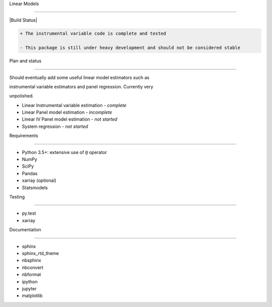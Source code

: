 Linear Models
=============

|Build Status|

.. code:: diff

    + The instrumental variable code is complete and tested
    - This package is still under heavy development and should not be considered stable

Plan and status
~~~~~~~~~~~~~~~

Should eventually add some useful linear model estimators such as
instrumental variable estimators and panel regression. Currently very
unpolished.

-  Linear Instrumental variable estimation - *complete*
-  Linear Panel model estimation - *incomplete*
-  Linear IV Panel model estimation - *not started*
-  System regression - *not started*

Requirements
~~~~~~~~~~~~

-  Python 3.5+: extensive use of ``@`` operator
-  NumPy
-  SciPy
-  Pandas
-  xarray (optional)
-  Statsmodels

Testing
~~~~~~~

-  py.test
-  xarray

Documentation
~~~~~~~~~~~~~

-  sphinx
-  sphinx\_rtd\_theme
-  nbsphinx
-  nbconvert
-  nbformat
-  ipython
-  jupyter
-  matplotlib

.. |Build Status| image:: https://travis-ci.org/bashtage/linearmodels.svg?branch=master
   :target: https://travis-ci.org/bashtage/linearmodels
